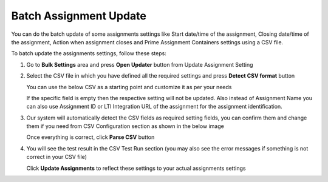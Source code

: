 .. meta::
   :description: Batch Assignment Settings Update


.. _batch-assignment-update:

Batch Assignment Update
=======================

You can do the batch update of some assignments settings like Start date/time of the assignment, Closing date/time of the assignment, Action when assignment closes and Prime Assignment Containers settings using a CSV file.

To batch update the assignments settings, follow these steps:

1. Go to **Bulk Settings** area and press **Open Updater** button from Update Assignment Setting

   .. image:: /img/bulk-setting-area.png
      :alt: Bulk Setting Area


2. Select the CSV file in which you have defined all the required settings and press **Detect CSV format** button

   .. image:: /img/select-csv-batch-update.png
      :alt: Select csv Batch Update


   You can use the below CSV as a starting point and customize it as per your needs

   .. csv-table:: 
      :file: /instructors/setupcourses/Batch-Update-Settings.csv
      :widths: 10, 10, 10, 10, 10, 10
      :header-rows: 1

   If the specific field is empty then the respective setting will not be updated. Also instead of Assignment Name you can also use Assignment ID or LTI Integration URL of the assignment for the assignment identification.

3. Our system will automatically detect the CSV fields as required setting fields, you can confirm them and change them if you need from CSV Configuration section as shown in the below image

   .. image:: /img/assignment-batch-update-setting.png
      :alt: Assignment Batch Update Setting


   Once everything is correct, click **Parse CSV** button

4. You will see the test result in the CSV Test Run section (you may also see the error messages if something is not correct in your CSV file)


   .. image:: /img/batch-csv-test-run.png
      :alt: Batch csv Test Run


   Click **Update Assignments** to reflect these settings to your actual assignments settings